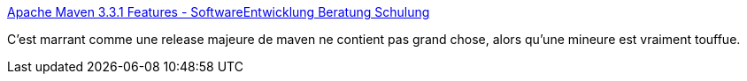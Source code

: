 :jbake-type: post
:jbake-status: published
:jbake-title: Apache Maven 3.3.1 Features - SoftwareEntwicklung Beratung Schulung
:jbake-tags: maven,programming,java,software,_mois_mars,_année_2015
:jbake-date: 2015-03-18
:jbake-depth: ../
:jbake-uri: shaarli/1426689629000.adoc
:jbake-source: https://nicolas-delsaux.hd.free.fr/Shaarli?searchterm=http%3A%2F%2Fblog.soebes.de%2Fblog%2F2015%2F03%2F17%2Fapache-maven-3-dot-3-1-features%2F&searchtags=maven+programming+java+software+_mois_mars+_ann%C3%A9e_2015
:jbake-style: shaarli

http://blog.soebes.de/blog/2015/03/17/apache-maven-3-dot-3-1-features/[Apache Maven 3.3.1 Features - SoftwareEntwicklung Beratung Schulung]

C'est marrant comme une release majeure de maven ne contient pas grand chose, alors qu'une mineure est vraiment touffue.
